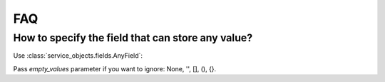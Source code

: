 FAQ
===


How to specify the field that can store any value?
--------------------------------------------------

Use :class:`service_objects.fields.AnyField`:

.. code-block:: python
    :caption: your_app/services.py
    :name: service-example-py

    class YourService(Service):
        # payload can be any value except for: None, '', [], (), {}
        payload = AnyField()

Pass `empty_values` parameter if you want to ignore: None, '', [], (), {}.

.. code-block:: python
    :caption: your_app/services.py
    :name: service-example-py

    class YourService(Service):
        # payload can be any value including: None, '', [], (), {}
        payload = AnyField(empty_values=True)
